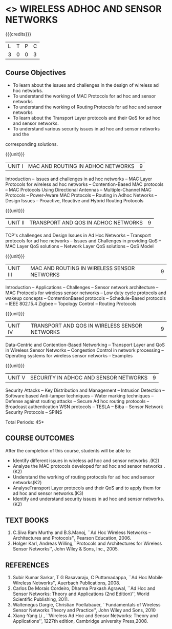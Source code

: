 * <<<PE106>>> WIRELESS ADHOC AND SENSOR NETWORKS 
:properties:
:author: Ms. S. V. Jansi Rani and Dr. V. S. Felix Enigo
:end:

#+startup: showall

{{{credits}}}
| L | T | P | C |
| 3 | 0 | 0 | 3 |

** Course Objectives
- To learn about the issues and challenges in the design of wireless ad hoc networks.
- To understand the working of MAC Protocols for ad hoc and sensor networks
- To understand the working of Routing Protocols for ad hoc and sensor networks
- To learn about the Transport Layer protocols and their QoS for ad hoc and sensor
  networks.
- To understand various security issues in ad hoc and sensor networks and the
corresponding solutions.

{{{unit}}}
|UNIT I | MAC AND ROUTING IN ADHOC NETWORKS | 9 |
Introduction -- Issues and challenges in ad hoc networks -- MAC Layer
Protocols for wireless ad hoc networks -- Contention-Based MAC
protocols -- MAC Protocols Using Directional Antennas --
Multiple-Channel MAC Protocols -- Power-Aware MAC Protocols -- Routing
in Adhoc Networks -- Design Issues -- Proactive, Reactive and Hybrid
Routing Protocols

{{{unit}}}
|UNIT II | TRANSPORT AND QOS IN ADHOC NETWORKS | 9 |
TCP's challenges and Design Issues in Ad Hoc Networks -- Transport
protocols for ad hoc networks -- Issues and Challenges in providing
QoS -- MAC Layer QoS solutions -- Network Layer QoS solutions -- QoS
Model

{{{unit}}}
|UNIT III | MAC AND ROUTING IN WIRELESS SENSOR NETWORKS | 9 |
Introduction -- Applications -- Challenges -- Sensor network
architecture -- MAC Protocols for wireless sensor networks -- Low duty
cycle protocols and wakeup concepts -- ContentionBased protocols --
Schedule-Based protocols -- IEEE 802.15.4 Zigbee -- Topology Control
-- Routing Protocols

{{{unit}}}
|UNIT IV | TRANSPORT AND QOS IN WIRELESS SENSOR NETWORKS | 9 |
Data-Centric and Contention-Based Networking -- Transport Layer and
QoS in Wireless Sensor Networks -- Congestion Control in network
processing -- Operating systems for wireless sensor networks --
Examples

{{{unit}}}
|UNIT V | SECURITY IN ADHOC AND SENSOR NETWORKS | 9 |
Security Attacks -- Key Distribution and Management -- Intrusion
Detection -- Software based Anti-tamper techniques -- Water marking
techniques -- Defense against routing attacks -- Secure Ad hoc routing
protocols -- Broadcast authentication WSN protocols -- TESLA -- Biba
-- Sensor Network Security Protocols -- SPINS


\hfill *Total Periods: 45*

** COURSE OUTCOMES
After the completion of this course, students will be able to: 
- Identify different issues in wireless ad hoc and sensor networks .(K2)
- Analyze the MAC protocols developed for ad hoc and sensor networks .(K2)
- Understand the working of routing protocols for ad hoc and sensor networks(K2)
- AnalyseTransport Layer protocols and their QoS  and to apply them for ad hoc and sensor
  networks.(K3)
- Identify and understand security issues in ad hoc and sensor networks. (K2)


** TEXT BOOKS 
1. C.Siva Ram Murthy and B.S.Manoj, ``Ad Hoc Wireless Networks –
   Architectures and Protocols'', Pearson Education, 2006.
2. Holger Karl, Andreas Willing,``Protocols and Architectures for
   Wireless Sensor Networks'', John Wiley & Sons, Inc., 2005.

** REFERENCES
1. Subir Kumar Sarkar, T G Basavaraju, C Puttamadappa, ``Ad Hoc Mobile
   Wireless Networks'', Auerbach Publications, 2008.
2. Carlos De Morais Cordeiro, Dharma Prakash Agrawal, ``Ad Hoc and
   Sensor Networks: Theory and Applications (2nd Edition)'', World
   Scientific Publishing, 2011.
3. Waltenegus Dargie, Christian Poellabauer, ``Fundamentals of
   Wireless Sensor Networks Theory and Practice'', John Wiley and
   Sons, 2010
4. Xiang-Yang Li , ``Wireless Ad Hoc and Sensor Networks: Theory and
   Applications'', 1227th edition, Cambridge university Press,2008.

